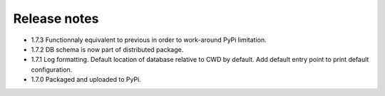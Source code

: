Release notes
-------------

- 1.7.3 Functionnaly equivalent to previous in order to work-around PyPi limitation.
- 1.7.2 DB schema is now part of distributed package.
- 1.7.1 Log formatting. Default location of database relative to CWD by default. Add default entry point to print default configuration.
- 1.7.0 Packaged and uploaded to PyPi.
